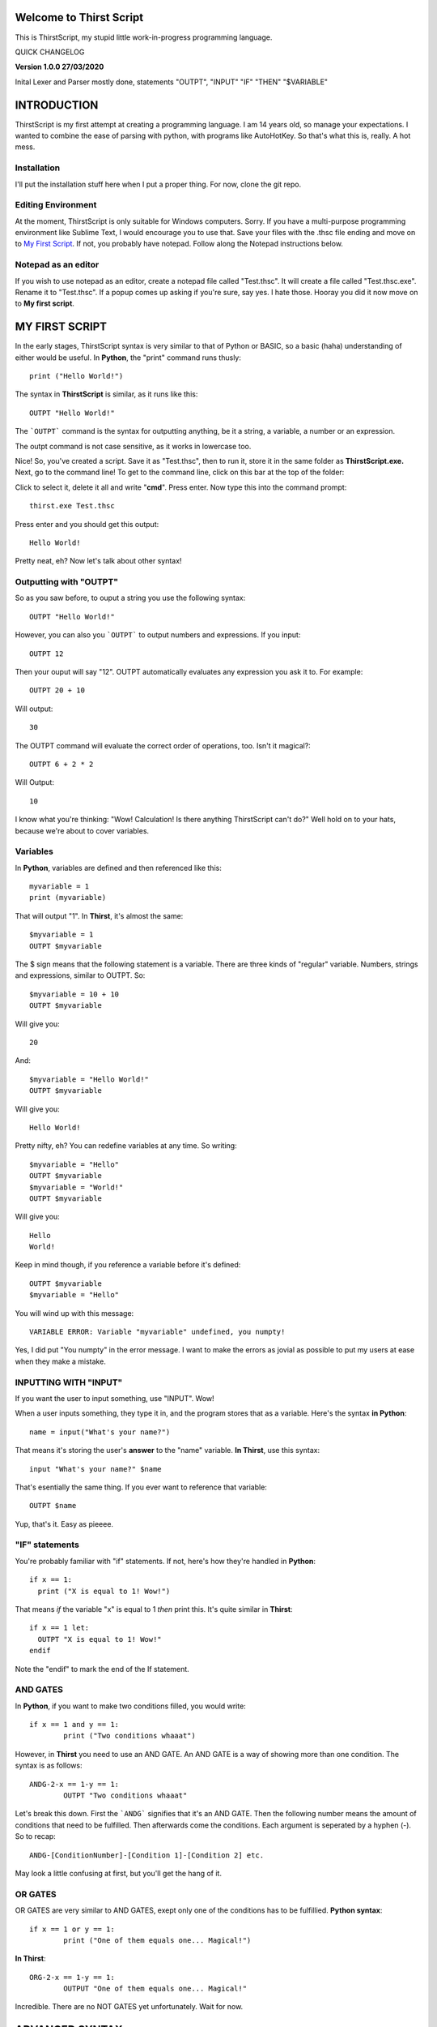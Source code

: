 Welcome to Thirst Script
===========================

This is ThirstScript, my stupid little work-in-progress programming language.

QUICK CHANGELOG

**Version 1.0.0  27/03/2020**

Inital Lexer and Parser mostly done, statements "OUTPT", "INPUT" "IF" "THEN" "$VARIABLE"

INTRODUCTION
===========================
ThirstScript is my first attempt at creating a programming language. I am 14 years old, so manage your expectations.
I wanted to combine the ease of parsing with python, with programs like AutoHotKey. So that's what this is, really. A hot mess.

Installation
~~~~~~~~~~~~~~~~~~~~
I'll put the installation stuff here when I put a proper thing. For now, clone the git repo.

Editing Environment
~~~~~~~~~~~~~~~~~~~~
At the moment, ThirstScript is only suitable for Windows computers. Sorry. If you have a multi-purpose programming environment like Sublime Text, I would encourage you to use that. Save your files with the .thsc file ending and move on to `My First Script <https://thirstdocs.readthedocs.io/en/latest/#id1>`_. If not, you probably have notepad. Follow along the Notepad instructions below.

Notepad as an editor
~~~~~~~~~~~~~~~~~~~~
If you wish to use notepad as an editor, create a notepad file called "Test.thsc". It will create a file called "Test.thsc.exe". Rename it to "Test.thsc". If a popup comes up asking if you're sure, say yes. I hate those. Hooray you did it now move on to **My first script**.

MY FIRST SCRIPT
===========================
In the early stages, ThirstScript syntax is very similar to that of Python or BASIC, so a basic (haha) understanding of either would be useful. In **Python**, the "print" command runs thusly::

  print ("Hello World!")

The syntax in **ThirstScript** is similar, as it runs like this::

  OUTPT "Hello World!"

The ```OUTPT``` command is the syntax for outputting anything, be it a string, a variable, a number or an expression.

The outpt command is not case sensitive, as it works in lowercase too.

Nice! So, you've created a script. Save it as "Test.thsc", then to run it, store it in the same folder as **ThirstScript.exe.** Next, go to the command line! To get to the command line, click on this bar at the top of the folder:

.. image:: /cmline.JPG

Click to select it, delete it all and write "**cmd**". Press enter. Now type this into the command prompt::

  thirst.exe Test.thsc

Press enter and you should get this output::
  
  Hello World!

Pretty neat, eh? Now let's talk about other syntax!

Outputting with "OUTPT"
~~~~~~~~~~~~~~~~~~~~
So as you saw before, to ouput a string you use the following syntax::

  OUTPT "Hello World!"

However, you can also you ```OUTPT``` to output numbers and expressions. If you input::

  OUTPT 12

Then your ouput will say "12". OUTPT automatically evaluates any expression you ask it to. For example::

  OUTPT 20 + 10

Will output::

  30

The OUTPT command will evaluate the correct order of operations, too. Isn't it magical?::

  OUTPT 6 + 2 * 2

Will Output::

  10

I know what you're thinking: "Wow! Calculation! Is there anything ThirstScript can't do?" Well hold on to your hats, because we're about to cover variables.

Variables
~~~~~~~~~~~~~~~~~~~~
In **Python**, variables are defined and then referenced like this::

  myvariable = 1
  print (myvariable)

That will output "1". In **Thirst**, it's almost the same::

  $myvariable = 1
  OUTPT $myvariable

The $ sign means that the following statement is a variable. There are three kinds of "regular" variable. Numbers, strings and expressions, similar to OUTPT. So::

  $myvariable = 10 + 10
  OUTPT $myvariable

Will give you::

  20

And::

  $myvariable = "Hello World!"
  OUTPT $myvariable

Will give you::

  Hello World!
  
Pretty nifty, eh? You can redefine variables at any time. So writing::

  $myvariable = "Hello"
  OUTPT $myvariable
  $myvariable = "World!"
  OUTPT $myvariable

Will give you::

  Hello
  World!

Keep in mind though, if you reference a variable before it's defined::

	OUTPT $myvariable
	$myvariable = "Hello"

You will wind up with this message::

  VARIABLE ERROR: Variable "myvariable" undefined, you numpty!

Yes, I did put "You numpty" in the error message. I want to make the errors as jovial as possible to put my users at ease when they make a mistake.

INPUTTING WITH "INPUT"
~~~~~~~~~~~~~~~~~~~~
If you want the user to input something, use "INPUT". Wow!

When a user inputs something, they type it in, and the program stores that as a variable. Here's the syntax **in Python**::

	name = input("What's your name?")

That means it's storing the user's **answer** to the "name" variable. **In Thirst**, use this syntax::

	input "What's your name?" $name

That's esentially the same thing. If you ever want to reference that variable::

	OUTPT $name

Yup, that's it. Easy as pieeee.

"IF" statements
~~~~~~~~~~~~~~~~~~~~
You're probably familiar with "if" statements. If not, here's how they're handled in **Python**::

  if x == 1:
    print ("X is equal to 1! Wow!")

That means *if* the variable "x" is equal to 1 *then* print this. It's quite similar in **Thirst**::

  if x == 1 let:
    OUTPT "X is equal to 1! Wow!"
  endif

Note the "endif" to mark the end of the If statement.

AND GATES
~~~~~~~~~~~~~~~~~~~~
In **Python**, if you want to make two conditions filled, you would write::

	if x == 1 and y == 1:
		print ("Two conditions whaaat")

However, in **Thirst** you need to use an AND GATE. An AND GATE is a way of showing more than one condition. The syntax is as follows::

	ANDG-2-x == 1-y == 1:
		OUTPT "Two conditions whaaat"

Let's break this down. First the ```ANDG``` signifies that it's an AND GATE. Then the following number means the amount of conditions that need to be fulfilled. Then afterwards come the conditions. Each argument is seperated by a hyphen (-). So to recap::

	ANDG-[ConditionNumber]-[Condition 1]-[Condition 2] etc.

May look a little confusing at first, but you'll get the hang of it.

OR GATES
~~~~~~~~~~~~~~~~~~~~
OR GATES are very similar to AND GATES, exept only one of the conditions has to be fulfillied. **Python syntax**::

	if x == 1 or y == 1:
		print ("One of them equals one... Magical!")

**In Thirst**::

	ORG-2-x == 1-y == 1:
		OUTPUT "One of them equals one... Magical!"

Incredible. There are no NOT GATES yet unfortunately. Wait for now.

ADVANCED SYNTAX
===========================
There are a few more bits of syntax that don't fit into "My First Script". That's because they're a little more complicated.

Sleep function
~~~~~~~~~~~~~~~~~~~~
Use the sleep function like the python time.sleep function. It simply creates a delay between commands for however long you tell it. Using::

	sleep 2

Will delay your code by two seconds. For example if your code is::

	OUTPT "Hey!"
	OUTPT "What's up?"

Then it will just output them both straight away. But if you do::

	OUTPT "Hey!"
	sleep 2
	OUTPT "What's up?"

Then it will wait 2 seconds inbetween. Nice.

An introduction to Potato Variables
~~~~~~~~~~~~~~~~~~~~
Now, "Potato" Variables as I've decided to call them, cos it's funny, or call 'em "slash" variables if you're boring. Potato Variables are types of variables that are different from "regular variables". Regular Variables contain either strings, numbers or expressions. Potato variables can handle:


• Hotkeys

• Sprites/Images

• Discord Bot Clients

• Music/Sound Files


So let's break down the different syntax for Potato Variables. As you may remember, **Regular Variables** are handled like this::

	$myvariable = "hi"

But **Potato Variables** are defined like this::

	/myvariable

I left the space aftewards intentionally blank for different syntax.

.HotKey Potatoes
~~~~~~~~~~~~~~~~~~~~
Hotkeys are keystrokes simulated by a script. Say you wanted it so when you ran a script, the script would type "Hello World!" without you having to do anything. Sound amazing? First you have to define the potato variable::

	/myhotkey = .HotKey("Hello World!")

Let's break this down. First, the name of the variable is "myhotkey". Then comes the definition. It's a hotkey potato, so you use .HotKey. We will explore other kinds of hotkeys soon. Then what keystrokes you want the hotkey to simulate. If it's a string, a letter or a number, like above, keep it in quotes. If it is a modifier or function key, other syntax applies. For example, if you want it to simulate pressing *ctrl* then use::

	/myhotkey = .HotKey(^)

The modifier keys synatx are:

• *^* - Ctrl

• *+* - Shift

Ok, there aren't any more yet. Now if you want to output this HotKey, use this command::

	HKOUT /myhotkey

Then it will do your hotkey for a default of 1 second. You can't change that yet, but wait for the next update.

Now lets learn how to INPUT hotkeys.

You still need to use that syntax for defining Hotkeys. When you input though, you need to open and close the hotkey input.::

	HKINPT OPEN

That command will make it so after it's executed, Hotkey input is allowed. Underneath it, to check an input use::

	if HKINPT == /myhotkey let:
		OUTPT "You pressed my HotKey!"

Nice. If you want that to not work anymore, then just use::

	HKINPT CLOS

That's HotKeys done for now.

.image Potatoes
~~~~~~~~~~~~~~~~~~~~
These are potato variables that store images. Say I draw the following masterpiece:

.. image:: /Masterpiece.png
